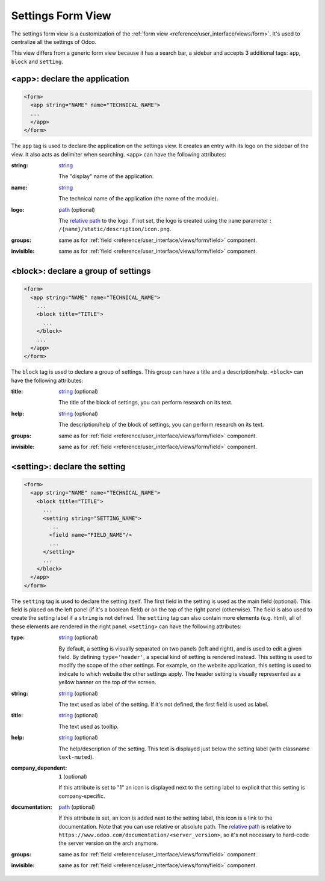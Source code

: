 Settings Form View
==================

The settings form view is a customization of the :ref:`form view <reference/user_interface/views/form>`.
It's used to centralize all the settings of Odoo.

This view differs from a generic form view because it has a search bar, a sidebar and accepts 3
additional tags: ``app``, ``block`` and ``setting``.

.. example::

  .. code-block:: xml

      <app string="CRM" name="crm">
          <setting type="header" string="Foo">
              <field name="foo" title="Foo?."/>
              <button name="nameAction" type="object" string="Button"/>
          </setting>
          <block title="Title of group Bar">
              <setting help="this is bar" documentation="/applications/technical/web/settings/this_is_a_test.html">
                  <field name="bar"/>
              </setting>
              <setting string="This is Big BAR" company_specific="1">
                  <field name="bar"/>
              </setting>
          </block>
          <block title="Title of group Foo">
              <setting string="Personalize setting" help="this is full personalize setting">
                  <div>This is a different setting</div>
              </setting>
          </block>
      </app>

.. _reference/user_interface/views/settings/app:

<app>: declare the application
------------------------------

.. code-block:: xml

  <form>
    <app string="NAME" name="TECHNICAL_NAME">
    ...
    </app>
  </form>

The ``app`` tag is used to declare the application on the settings view. It
creates an entry with its logo on the sidebar of the view. It also acts as
delimiter when searching. ``<app>`` can have the following attributes:

:string:
  string_

  The "display" name of the application.

:name:
  string_

  The technical name of the application (the name of the module).

:logo:
  path_ (optional)

  The `relative path`_ to the logo. If not set, the logo is created using
  the ``name`` parameter : ``/{name}/static/description/icon.png``.

:groups:
  same as for :ref:`field <reference/user_interface/views/form/field>` component.

:invisible:
  same as for :ref:`field <reference/user_interface/views/form/field>` component.

.. _reference/user_interface/views/settings/block:

<block>: declare a group of settings
------------------------------------

.. code-block:: xml

  <form>
    <app string="NAME" name="TECHNICAL_NAME">
      ...
      <block title="TITLE">
        ...
      </block>
      ...
    </app>
  </form>

The ``block`` tag is used to declare a group of settings. This group can have
a title and a description/help. ``<block>`` can have the following attributes:

:title:
  string_ (optional)

  The title of the block of settings, you can perform research on its text.

:help:
  string_ (optional)

  The description/help of the block of settings, you can perform research on
  its text.

:groups:
  same as for :ref:`field <reference/user_interface/views/form/field>` component.

:invisible:
  same as for :ref:`field <reference/user_interface/views/form/field>` component.

.. _reference/user_interface/views/settings/setting:

<setting>: declare the setting
------------------------------

.. code-block:: xml

  <form>
    <app string="NAME" name="TECHNICAL_NAME">
      <block title="TITLE">
        ...
        <setting string="SETTING_NAME">
          ...
          <field name="FIELD_NAME"/>
          ...
        </setting>
        ...
      </block>
    </app>
  </form>

The ``setting`` tag is used to declare the setting itself. The first field in
the setting is used as the main field (optional). This field is placed on the
left panel (if it's a boolean field) or on the top of the right panel
(otherwise). The field is also used to create the setting label if a
``string`` is not defined. The ``setting`` tag can also contain more elements
(e.g. html), all of these elements are rendered in the right panel.
``<setting>`` can have the following attributes:

:type:
  string_ (optional)

  By default, a setting is visually separated on two panels (left and right),
  and is used to edit a given field. By defining ``type='header'``, a special
  kind of setting is rendered instead. This setting is used to modify the
  scope of the other settings. For example, on the website application, this
  setting is used to indicate to which website the other settings apply. The
  header setting is visually represented as a yellow banner on the top of the
  screen.

:string:
  string_ (optional)

  The text used as label of the setting. If it's not defined, the first field
  is used as label.

:title:
  string_ (optional)

  The text used as tooltip.

:help:
  string_ (optional)

  The help/description of the setting. This text is displayed just below the
  setting label (with classname ``text-muted``).

:company_dependent:
  ``1`` (optional)

  If this attribute is set to "1" an icon is displayed next to the setting
  label to explicit that this setting is company-specific.

:documentation:
  path_ (optional)

  If this attribute is set, an icon is added next to the setting label, this
  icon is a link to the documentation. Note that you can use relative or
  absolute path. The `relative path`_ is relative to ``https://www.odoo.com/documentation/<server_version>``,
  so it's not necessary to hard-code the server version on the arch anymore.

:groups:
  same as for :ref:`field <reference/user_interface/views/form/field>` component.

:invisible:
  same as for :ref:`field <reference/user_interface/views/form/field>` component.


.. _`relative path`: https://en.wikipedia.org/wiki/URL
.. _path: https://en.wikipedia.org/wiki/Path_(computing)
.. _string: https://docs.python.org/3/library/stdtypes.html#text-sequence-type-str
